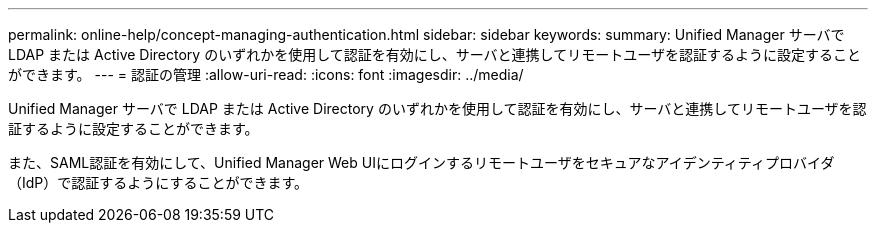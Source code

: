 ---
permalink: online-help/concept-managing-authentication.html 
sidebar: sidebar 
keywords:  
summary: Unified Manager サーバで LDAP または Active Directory のいずれかを使用して認証を有効にし、サーバと連携してリモートユーザを認証するように設定することができます。 
---
= 認証の管理
:allow-uri-read: 
:icons: font
:imagesdir: ../media/


[role="lead"]
Unified Manager サーバで LDAP または Active Directory のいずれかを使用して認証を有効にし、サーバと連携してリモートユーザを認証するように設定することができます。

また、SAML認証を有効にして、Unified Manager Web UIにログインするリモートユーザをセキュアなアイデンティティプロバイダ（IdP）で認証するようにすることができます。
